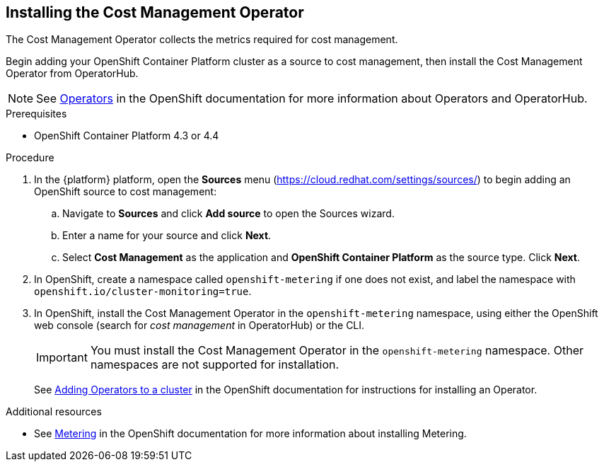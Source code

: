 // Module included in the following assemblies:
// assembly-adding-ocp-sources.adoc
:_module-type: PROCEDURE
:experimental:

[id="installing-cost-mgmt-operator_{context}"]
== Installing the Cost Management Operator

[role="_abstract"]
The Cost Management Operator collects the metrics required for cost management.

Begin adding your OpenShift Container Platform cluster as a source to cost management, then install the Cost Management Operator from OperatorHub.

[NOTE]
====
See link:https://access.redhat.com/documentation/en-us/openshift_container_platform/4.7/html/operators[Operators] in the OpenShift documentation for more information about Operators and OperatorHub.
====

.Prerequisites

* OpenShift Container Platform 4.3 or 4.4

.Procedure

. In the {platform} platform, open the *Sources* menu (https://cloud.redhat.com/settings/sources/) to begin adding an OpenShift source to cost management:
.. Navigate to *Sources* and click *Add source* to open the Sources wizard.
.. Enter a name for your source and click *Next*.
.. Select *Cost Management* as the application and *OpenShift Container Platform* as the source type. Click *Next*.
. In OpenShift, create a namespace called `openshift-metering` if one does not exist, and label the namespace with `openshift.io/cluster-monitoring=true`.
. In OpenShift, install the Cost Management Operator in the `openshift-metering` namespace, using either the OpenShift web console (search for _cost management_ in OperatorHub) or the CLI.
+
[IMPORTANT]
====
You must install the Cost Management Operator in the `openshift-metering` namespace. Other namespaces are not supported for installation.
====
+
See link:https://access.redhat.com/documentation/en-us/openshift_container_platform/4.7/html/operators/administrator-tasks#olm-adding-operators-to-a-cluster[Adding Operators to a cluster] in the OpenShift documentation for instructions for installing an Operator.


.Additional resources

* See link:https://access.redhat.com/documentation/en-us/openshift_container_platform/4.7/html/metering[Metering] in the OpenShift documentation for more information about installing Metering.
